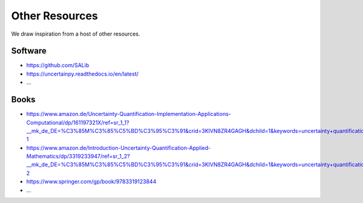 Other Resources
===============

We draw inspiration from a host of other resources.

--------
Software
--------

* https://github.com/SALib

* https://uncertainpy.readthedocs.io/en/latest/

* ...

-----
Books
-----

* https://www.amazon.de/Uncertainty-Quantification-Implementation-Applications-Computational/dp/161197321X/ref=sr_1_1?__mk_de_DE=%C3%85M%C3%85%C5%BD%C3%95%C3%91&crid=3KIVN8ZR4GAGH&dchild=1&keywords=uncertainty+quantification&qid=1588922625&sprefix=uncertainty+q%2Caps%2C183&sr=8-1

* https://www.amazon.de/Introduction-Uncertainty-Quantification-Applied-Mathematics/dp/3319233947/ref=sr_1_2?__mk_de_DE=%C3%85M%C3%85%C5%BD%C3%95%C3%91&crid=3KIVN8ZR4GAGH&dchild=1&keywords=uncertainty+quantification&qid=1588922633&sprefix=uncertainty+q%2Caps%2C183&sr=8-2

* https://www.springer.com/gp/book/9783319123844

* ...

